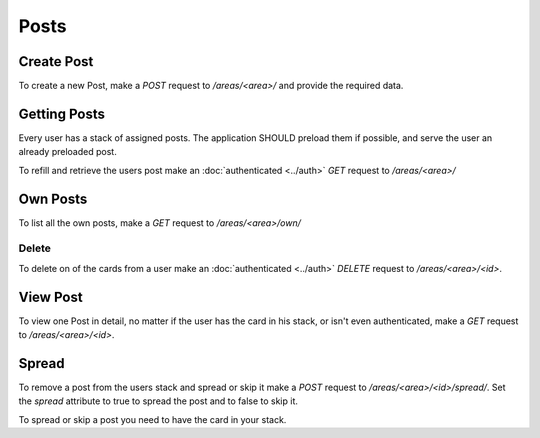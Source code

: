 =====
Posts
=====

Create Post
===========

To create a new Post, make a `POST` request to `/areas/<area>/` and provide
the required data.


Getting Posts
=============

Every user has a stack of assigned posts. The application SHOULD preload them
if possible, and serve the user an already preloaded post.

To refill and retrieve the users post make an :doc:`authenticated <../auth>`
`GET` request to `/areas/<area>/`


Own Posts
==============

To list all the own posts, make a `GET` request to `/areas/<area>/own/`


Delete
------

To delete on of the cards from a user make an :doc:`authenticated <../auth>`
`DELETE` request to `/areas/<area>/<id>`.


View Post
=========

To view one Post in detail, no matter if the user has the card in his stack,
or isn't even authenticated, make a `GET` request to `/areas/<area>/<id>`.


Spread
======

To remove a post from the users stack and spread or skip it make a
`POST` request to `/areas/<area>/<id>/spread/`.
Set the `spread` attribute to true to spread the post and to false to skip it.

To spread or skip a post you need to have the card in your stack.
